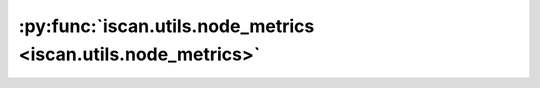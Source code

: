 :py:func:`iscan.utils.node_metrics <iscan.utils.node_metrics>`
==============================================================
.. _iscan.utils.node_metrics:
.. py:function:: iscan.utils.node_metrics(true_shifted_nodes: list, pred_shifted_nodes: list, d: int) -> dict

   Computes precision, recall, and f1 scores for the predicted shifted nodes.

   :param true_shifted_nodes: List of true shifted nodes
   :type true_shifted_nodes: list
   :param pred_shifted_nodes: List of predicted shifted nodes
   :type pred_shifted_nodes: list
   :param d: Total number of nodes/variables
   :type d: int

   :returns: precision, recall, and F1 scores
   :rtype: dict



